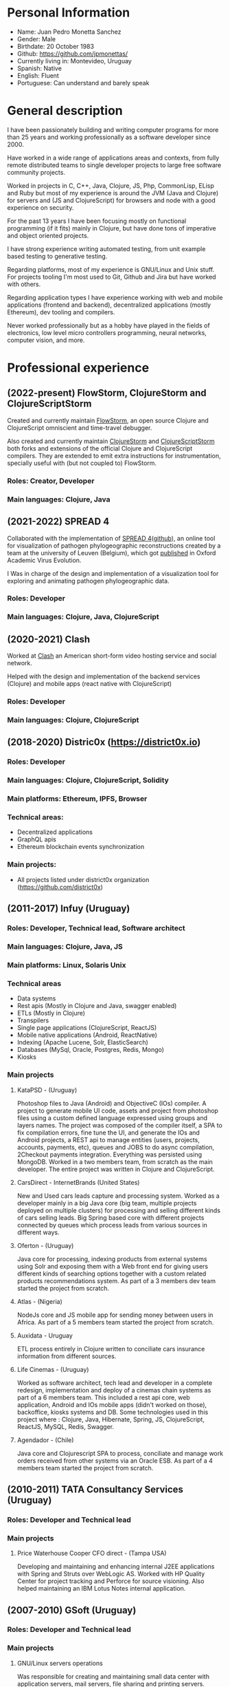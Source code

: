#+OPTIONS: toc:nil
#+OPTIONS: num:nil

* Personal Information
- Name: Juan Pedro Monetta Sanchez
- Gender: Male
- Birthdate: 20 October 1983
- Github: https://github.com/jpmonettas/
- Currently living in: Montevideo, Uruguay
- Spanish: Native
- English: Fluent
- Portuguese: Can understand and barely speak

* General description

  I have been passionately building and writing computer programs for more than 25 years
  and working professionally as a software developer since 2000.

  Have worked in a wide range of applications areas and contexts, from fully remote distributed teams to
  single developer projects to large free software community projects.

  Worked in projects in C, C++, Java, Clojure, JS, Php, CommonLisp, ELisp and Ruby but most of
  my experience is around the JVM (Java and Clojure) for servers and (JS and ClojureScript) for browsers and node
  with a good experience on security.

  For the past 13 years I have been focusing mostly on functional programming (if it
  fits) mainly in Clojure, but have done tons of imperative and object oriented projects.

  I have strong experience writing automated testing, from unit example based testing to generative testing.

  Regarding platforms, most of my experience is GNU/Linux and Unix stuff. For projects tooling
  I'm most used to Git, Github and Jira but have worked with others.

  Regarding application types I have experience working with web and mobile applications (frontend and backend),
  decentralized applications (mostly Ethereum), dev tooling and compilers.

  Never worked professionally but as a hobby have played in the fields of electronics,
  low level micro controllers programming, neural networks, computer vision, and more.

* Professional experience

** (2022-present) FlowStorm, ClojureStorm and ClojureScriptStorm

   Created and currently maintain [[http://www.flow-storm.org][FlowStorm]], an open source Clojure and ClojureScript omniscient and time-travel debugger.

   Also created and currently maintain [[https://github.com/jpmonettas/clojure][ClojureStorm]] and [[https://github.com/jpmonettas/clojurescript][ClojureScriptStorm]]
   both forks and extensions of the official Clojure and ClojureScript compilers. They are extended to emit extra instructions for instrumentation,
   specially useful with (but not coupled to) FlowStorm.

*** Roles: Creator, Developer   
*** Main languages: Clojure, Java

** (2021-2022) SPREAD 4

   Collaborated with the implementation of [[https://spreadviz.org/][SPREAD 4]]([[https://github.com/phylogeography/spread][github]]), an online tool for visualization of pathogen phylogeographic reconstructions created
   by a team at the university of Leuven (Belgium), which got [[https://academic.oup.com/ve/article/8/2/veac088/6717755][published]] in Oxford Academic Virus Evolution.

   I Was in charge of the design and implementation of a visualization tool for exploring and animating pathogen phylogeographic data.
   
*** Roles: Developer   
*** Main languages: Clojure, Java, ClojureScript

	
** (2020-2021) Clash

   Worked at [[https://en.wikipedia.org/wiki/Clash_(app)][Clash]] an American short-form video hosting service and social network.

   Helped with the design and implementation of the backend services (Clojure) and mobile apps (react native with ClojureScript)
   
*** Roles: Developer   
*** Main languages: Clojure, ClojureScript

** (2018-2020) Distric0x (https://district0x.io)
*** Roles: Developer
*** Main languages: Clojure, ClojureScript, Solidity
*** Main platforms: Ethereum, IPFS, Browser
*** Technical areas:
    - Decentralized applications
    - GraphQL apis
    - Ethereum blockchain events synchronization
*** Main projects:
    - All projects listed under district0x organization (https://github.com/district0x)
** (2011-2017) Infuy (Uruguay)
*** Roles: Developer, Technical lead, Software architect
*** Main languages: Clojure, Java, JS
*** Main platforms: Linux, Solaris Unix
*** Technical areas
    - Data systems
    - Rest apis (Mostly in Clojure and Java, swagger enabled)
    - ETLs (Mostly in Clojure)
    - Transpilers
    - Single page applications (ClojureScript, ReactJS)
    - Mobile native applications (Android, ReactNative)
    - Indexing (Apache Lucene, Solr, ElasticSearch)
    - Databases (MySql, Oracle, Postgres, Redis, Mongo)
    - Kiosks

*** Main projects
**** KataPSD - (Uruguay)
     Photoshop files to Java (Android) and ObjectiveC (IOs) compiler. A project to generate mobile UI code, assets and project from photoshop files
     using a custom defined language expressed using groups and layers names.
     The project was composed of the compiler itself, a SPA to fix compilation errors, fine tune the UI, and generate the IOs and Android projects,
     a REST api to manage entities (users, projects, accounts, payments, etc), queues and JOBS to do async compilation, 2Checkout payments integration.
     Everything was persisted using MongoDB.
     Worked in a two members team, from scratch as the main developer.
     The entire project was written in Clojure and ClojureScript.

**** CarsDirect - InternetBrands (United States)
     New and Used cars leads capture and processing system.
     Worked as a developer mainly in a big Java core (big team, multiple projects deployed on multiple clusters) for
     processing and selling different kinds of cars selling leads. Big Spring based core with different
     projects connected by queues which process leads from various sources in different ways.

**** Oferton - (Uruguay)
     Java core for processing, indexing products from external systems using Solr and exposing them with a Web front end
     for giving users different kinds of searching options together with a custom related products recommendations system.
     As part of a 3 members dev team started the project from scratch.

**** Atlas - (Nigeria)
     NodeJs core and JS mobile app for sending money between users in Africa.
     As part of a 5 members team started the project from scratch.

**** Auxidata - Uruguay
     ETL process entirely in Clojure written to conciliate cars insurance information from different sources.

**** Life Cinemas - (Uruguay)
     Worked as software architect, tech lead and developer in a complete redesign, implementation and deploy of a cinemas chain systems as
     part of a 6 members team.
     This included a rest api core, web application, Android and IOs mobile apps (didn't worked on those), backoffice, kiosks systems and DB.
     Some technologies used in this project where : Clojure, Java, Hibernate, Spring,  JS, ClojureScript, ReactJS, MySQL, Redis, Swagger.

**** Agendador - (Chile)
     Java core and Clojurescript SPA to process, conciliate and manage work orders received from other systems via an Oracle ESB.
     As part of a 4 members team started the project from scratch.

** (2010-2011) TATA Consultancy Services (Uruguay)
*** Roles: Developer and Technical lead
*** Main projects
**** Price Waterhouse Cooper CFO direct - (Tampa USA)
     Developing and maintaining and enhancing internal J2EE applications with Spring and Struts over WebLogic AS.
     Worked with HP Quality Center for project tracking and Perforce for source visioning.
     Also helped maintaining an IBM Lotus Notes internal application.

** (2007-2010) GSoft (Uruguay)
*** Roles: Developer and Technical lead
*** Main projects
**** GNU/Linux servers operations
     Was responsible for creating and maintaining small data center with application servers, mail servers, file sharing and printing
     servers.

**** OCA Debitos automaticos (Montevideo, Uruguay)

     Worked as application maintainer in a Java system that makes an interface between OCA credit card and it's automatic debit customers systems using struts running on AIX Unix.

**** FastSolutions (Sao Paulo, Brasil)
     Worked in a two members team developing a php framework for creating reports for a credit card processing company.

**** Mercury Health Solutions (Montevideo, Uruguay)
     Worked as a developer and designer in the re implementation/migration of a big Health care institution system
     from Sybase Power Builder to J2EE over Glassfish AS.

**** Precisa
     Worked as part of a 5 members team to develop a Java application from scratch to enable Uruguayan enterprises
     to manage their social contribution documents.

**** MasterCard and Visa certified Access Control System (ACS) for Jenvic (Sao Paulo, Brasil)
     The project consists of a Java implementation and certification of two components of the Visa and Master Card 3DSecure protocol.
     An ACS (Access Control Server) and the MPI (Merchant Plugin Interface)


** (2003-2004) Vision App. Tec. Montevideo (Uruguay)
*** Roles: Developer
*** Main projects
**** Gambling game infrastructure
     Developing infrastructure for Ingenico z80 POS using C and Perl, C++ and Qt for servers GUIs
     using extreme programming (XP) as 30 members team methodology.

** (2000-2001) Hospital Regional Salto (Uruguay)
*** Roles: Developer
*** Main projects
    Mainly working in hospital backoffice applications using Visual Fox Pro and DBFs.

* Side projects and opensource contributions
  - Created [[https://github.com/jpmonettas/flow-storm-debugger/][FlowStorm]], a Clojure and ClojureScript debugger 
  - Created [[https://github.com/jpmonettas/clojure/][ClojureStorm]], a dev compiler, a fork of the official Clojure compiler enhanced with instrumentation
  - Created [[https://github.com/jpmonettas/clojurescript/][ClojureScriptStorm]], a dev compiler, a fork of the official ClojureScript compiler enhanced with instrumentation
  - Created [[https://github.com/jpmonettas/cider-storm/][CiderStorm]], an Emacs minor mode for working with FlowStorm and Clojure Cider
  - Created [[https://github.com/jpmonettas/clograms][Clograms]], Clojure[Script] source code diagrams
  - Created [[https://github.com/jpmonettas/clindex][Clindex]], a Clojure[Script] source file indexer. 
  - Created [[https://github.com/jpmonettas/magic-sheet][Magic Sheet]], create magic sheets to improve your Clojure[Script] repl experience
  - Created [[https://github.com/jpmonettas/re-mount-module-browser][Re-mount module browser]], static clojurescipt source code analyzer. Index and explore various aspects of your clojurescript projects
  - Created [[https://github.com/jpmonettas/smart-view][Smart View]], visualize and explore your solidity smart contracts
  - Created [[https://github.com/jpmonettas/inspectable][Inspectable]], experimental support tool for working with clojure.spec
  - Created [[https://github.com/jpmonettas/pretty-spec][Pretty-Spec]], a clojure.spec form pretty printer for Clojure and ClojureScript.
  - Created [[https://github.com/jpmonettas/reagent-flowgraph][reagent-flowgraph]], a reagent component for laying out tree nodes in 2D space. 
  - Created [[https://github.com/jpmonettas/clj-tree-layout][clj-tree-layout]], a library for laying out tree nodes in 2D space for Clojure and ClojureScript
  - Created [[https://github.com/jpmonettas/events-pipes][Events pipes]], a event hub and monitor to help monitor a distributed application in real time (currently being use in production). 
  - Created A music sharing and social network that was implemented using the full Clojure[Script] stack:
    Created [[https://github.com/jpmonettas/mambobox-mobile][MamboBox Mobile]](ClojureScript, Re-Frame, React Native)
    Created [[https://github.com/jpmonettas/mambobox-core][MamboBox Rest API]](Ring, Swagger, Compojure, Components) and Datomic as the DB.
  - Created [[https://github.com/jpmonettas/xray][xray]] experimental macros for debugging and understanding clojure code flow. 
  - Co-created Communities, a geo localized social network and chat system (never released) that made heavy use of Clojure core.async.
  - [[https://github.com/jpmonettas/web-extractor][(Web Extractor)]], a site scrapping DSL in CommonLisp 
  - A site scrapping DSL rewritten in Clojure [[https://github.com/jpmonettas/clj-scraper][(Clj-scraper)]]
  - Contributed to Cider (Clojure development environment for Emacs) [[https://github.com/clojure-emacs/cider/pulls?utf8=%E2%9C%93&q=is%3Apr+author%3Ajpmonettas+][(Pull requests)]]
  - Contributed to Cider-nrepl [[https://github.com/clojure-emacs/cider-nrepl/pulls?utf8=%E2%9C%93&q=is%3Apr+author%3Ajpmonettas+][(Pull Requests)]]

* Academic

- System Analyst Universitario Autónomo del Sur (1998-2002) (Montevideo, Uruguay)
- Student of Engineering in Computer Science (2003-2007) Facultad de Ingeniería de la UDELAR (Montevideo, Uruguay)

* Non computer related

I love making and hacking things, so when I find time and inspiration I enjoy woodworking, bread making, and electronics.
Also enjoy a lot hanging out with friends, salsa and tango dancing, and also rollerblading.
